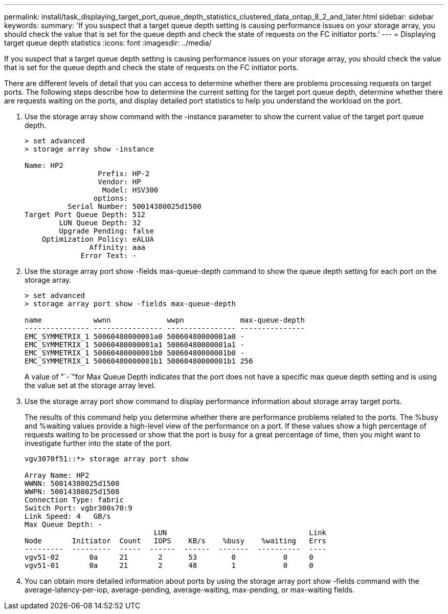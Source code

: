 ---
permalink: install/task_displaying_target_port_queue_depth_statistics_clustered_data_ontap_8_2_and_later.html
sidebar: sidebar
keywords: 
summary: 'If you suspect that a target queue depth setting is causing performance issues on your storage array, you should check the value that is set for the queue depth and check the state of requests on the FC initiator ports.'
---
= Displaying target queue depth statistics
:icons: font
:imagesdir: ../media/

[.lead]
If you suspect that a target queue depth setting is causing performance issues on your storage array, you should check the value that is set for the queue depth and check the state of requests on the FC initiator ports.

There are different levels of detail that you can access to determine whether there are problems processing requests on target ports. The following steps describe how to determine the current setting for the target port queue depth, determine whether there are requests waiting on the ports, and display detailed port statistics to help you understand the workload on the port.

. Use the storage array show command with the -instance parameter to show the current value of the target port queue depth.
+
----
> set advanced
> storage array show -instance

Name: HP2
                 Prefix: HP-2
                 Vendor: HP
                  Model: HSV300
                options:
          Serial Number: 50014380025d1500
Target Port Queue Depth: 512
        LUN Queue Depth: 32
        Upgrade Pending: false
    Optimization Policy: eALUA
               Affinity: aaa
             Error Text: -
----

. Use the storage array port show -fields max-queue-depth command to show the queue depth setting for each port on the storage array.
+
----
> set advanced
> storage array port show -fields max-queue-depth

name            wwnn             wwpn             max-queue-depth
--------------- ---------------- ---------------- ---------------
EMC_SYMMETRIX_1 50060480000001a0 50060480000001a0 -
EMC_SYMMETRIX_1 50060480000001a1 50060480000001a1 -
EMC_SYMMETRIX_1 50060480000001b0 50060480000001b0 -
EMC_SYMMETRIX_1 50060480000001b1 50060480000001b1 256
----
+
A value of "`-`"for Max Queue Depth indicates that the port does not have a specific max queue depth setting and is using the value set at the storage array level.

. Use the storage array port show command to display performance information about storage array target ports.
+
The results of this command help you determine whether there are performance problems related to the ports. The %busy and %waiting values provide a high-level view of the performance on a port. If these values show a high percentage of requests waiting to be processed or show that the port is busy for a great percentage of time, then you might want to investigate further into the state of the port.
+
----

vgv3070f51::*> storage array port show

Array Name: HP2
WWNN: 50014380025d1500
WWPN: 50014380025d1508
Connection Type: fabric
Switch Port: vgbr300s70:9
Link Speed: 4   GB/s
Max Queue Depth: -
                              LUN                                 Link
Node       Initiator  Count   IOPS    KB/s    %busy    %waiting   Errs
---------  ---------  -----  ------  ------  -------  ----------  ----
vgv51-02       0a     21       2      53        0           0     0
vgv51-01       0a     21       2      48        1           0     0
----

. You can obtain more detailed information about ports by using the storage array port show -fields command with the average-latency-per-iop, average-pending, average-waiting, max-pending, or max-waiting fields.

